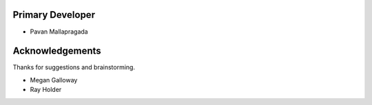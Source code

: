 
Primary Developer
`````````````````
- Pavan Mallapragada


Acknowledgements
````````````````
Thanks for suggestions and brainstorming.

- Megan Galloway
- Ray Holder